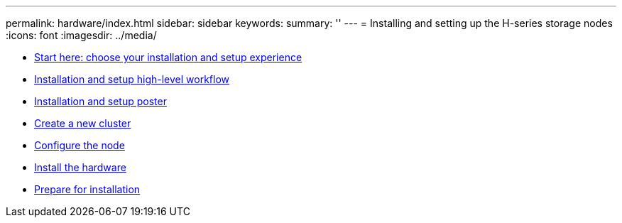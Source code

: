 ---
permalink: hardware/index.html
sidebar: sidebar
keywords: 
summary: ''
---
= Installing and setting up the H-series storage nodes
:icons: font
:imagesdir: ../media/

* xref:concept_sf_isg_choose_installation_experience.adoc[Start here: choose your installation and setup experience]
* xref:concept_sf_isg_installation_workflow.adoc[Installation and setup high-level workflow]
* xref:concept_sf_isg_poster_link.adoc[Installation and setup poster]
* xref:task_sf_isg_create_cluster.adoc[Create a new cluster]
* xref:task_sf_isg_onfigure_the_node.adoc[Configure the node]
* xref:task_sf_isg_install_hardware.adoc[Install the hardware]
* xref:task_sf_isg_prepare_to_install.adoc[Prepare for installation]
